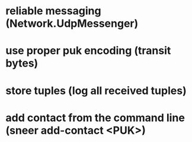 * reliable messaging (Network.UdpMessenger)
* use proper puk encoding (transit bytes)
* store tuples (log all received tuples)
* add contact from the command line (sneer add-contact <PUK>)

